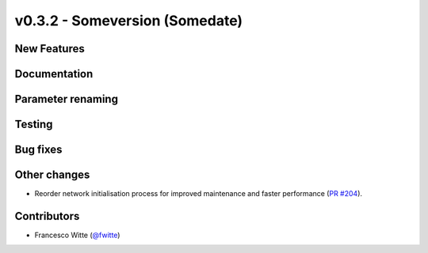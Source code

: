 v0.3.2 - Someversion (Somedate)
+++++++++++++++++++++++++++++++

New Features
############

Documentation
#############

Parameter renaming
##################

Testing
#######

Bug fixes
#########

Other changes
#############
- Reorder network initialisation process for improved maintenance and faster
  performance (`PR #204 <https://github.com/oemof/tespy/pull/204>`_).

Contributors
############
- Francesco Witte (`@fwitte <https://github.com/fwitte>`_)
